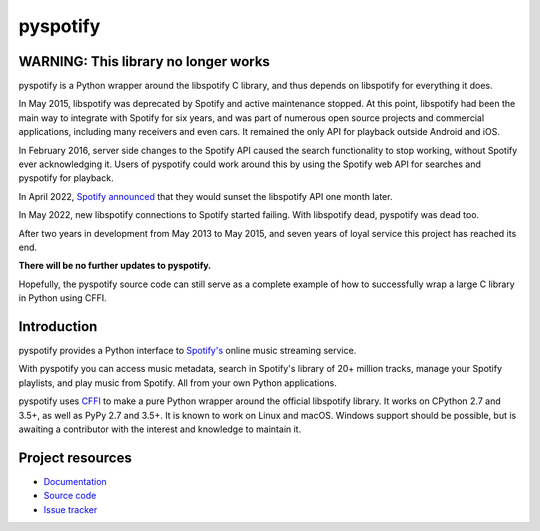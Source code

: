 *********
pyspotify
*********

WARNING: This library no longer works
=====================================

pyspotify is a Python wrapper around the libspotify C library, and thus depends
on libspotify for everything it does.

In May 2015, libspotify was deprecated by Spotify and active maintenance
stopped. At this point, libspotify had been the main way to integrate with
Spotify for six years, and was part of numerous open source projects and
commercial applications, including many receivers and even cars.  It remained
the only API for playback outside Android and iOS.

In February 2016, server side changes to the Spotify API caused the search
functionality to stop working, without Spotify ever acknowledging it. Users of
pyspotify could work around this by using the Spotify web API for searches and
pyspotify for playback.

In April 2022, `Spotify announced
<https://developer.spotify.com/community/news/2022/04/12/libspotify-sunset/>`_
that they would sunset the libspotify API one month later.

In May 2022, new libspotify connections to Spotify started failing. With
libspotify dead, pyspotify was dead too.

After two years in development from May 2013 to May 2015, and seven years of
loyal service this project has reached its end.

**There will be no further updates to pyspotify.**

Hopefully, the pyspotify source code can still serve as a complete example of
how to successfully wrap a large C library in Python using CFFI.


Introduction
============

pyspotify provides a Python interface to
`Spotify's <https://www.spotify.com/>`__ online music streaming service.

With pyspotify you can access music metadata, search in Spotify's library of
20+ million tracks, manage your Spotify playlists, and play music from
Spotify. All from your own Python applications.

pyspotify uses `CFFI <https://cffi.readthedocs.io/>`_ to make a pure Python
wrapper around the official libspotify library. It works on CPython 2.7 and
3.5+, as well as PyPy 2.7 and 3.5+. It is known to work on Linux and
macOS. Windows support should be possible, but is awaiting a contributor with
the interest and knowledge to maintain it.


Project resources
=================

- `Documentation <https://pyspotify.readthedocs.io/>`_
- `Source code <https://github.com/jodal/pyspotify>`_
- `Issue tracker <https://github.com/jodal/pyspotify/issues>`_

.. image:: https://img.shields.io/pypi/v/pyspotify
    :target: https://pypi.org/project/pyspotify/
    :alt: Latest PyPI version

.. image:: https://img.shields.io/github/workflow/status/jodal/pyspotify/CI
    :target: https://github.com/jodal/pyspotify/actions?workflow=CI
    :alt: CI build status

.. image:: https://img.shields.io/readthedocs/pyspotify.svg
    :target: https://pyspotify.readthedocs.io/
    :alt: Read the Docs build status

.. image:: https://img.shields.io/codecov/c/gh/jodal/pyspotify
   :target: https://codecov.io/gh/jodal/pyspotify
   :alt: Test coverage
